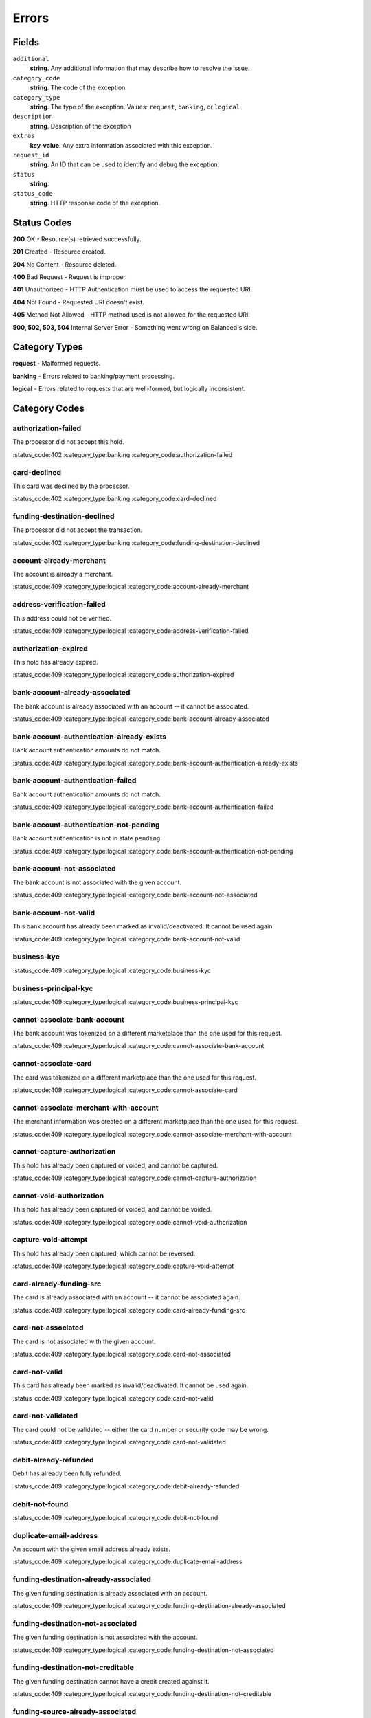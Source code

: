 Errors
======

Fields
------

``additional``
   **string**. Any additional information that may describe how to resolve the issue.

``category_code``
   **string**. The code of the exception.

``category_type``
   **string**. The type of the exception. Values: ``request``,
   ``banking``, or ``logical``

``description``
   **string**. Description of the exception

``extras``
   **key-value**. Any extra information associated with this exception.

``request_id``
   **string**. An ID that can be used to identify and debug the exception.

``status``
   **string**.

``status_code``
   **string**. HTTP response code of the exception.

Status Codes
------------

**200** OK - Resource(s) retrieved successfully.

**201** Created - Resource created.

**204** No Content - Resource deleted.

**400** Bad Request - Request is improper.

**401** Unauthorized - HTTP Authentication must be used to access the requested URI.

**404** Not Found - Requested URI doesn't exist.

**405** Method Not Allowed - HTTP method used is not allowed for the requested URI.

**500, 502, 503, 504** Internal Server Error - Something went wrong on Balanced's side.

Category Types
--------------

**request** - Malformed requests.

**banking** - Errors related to banking/payment processing.

**logical** - Errors related to requests that are well-formed, but logically inconsistent.

Category Codes
--------------

authorization-failed
~~~~~~~~~~~~~~~~~~~~

The processor did not accept this hold.

:status_code:402
:category_type:banking
:category_code:authorization-failed

card-declined
~~~~~~~~~~~~~

This card was declined by the processor.

:status_code:402
:category_type:banking
:category_code:card-declined

funding-destination-declined
~~~~~~~~~~~~~~~~~~~~~~~~~~~~

The processor did not accept the transaction.

:status_code:402
:category_type:banking
:category_code:funding-destination-declined

account-already-merchant
~~~~~~~~~~~~~~~~~~~~~~~~

The account is already a merchant.

:status_code:409
:category_type:logical
:category_code:account-already-merchant

address-verification-failed
~~~~~~~~~~~~~~~~~~~~~~~~~~~

This address could not be verified.

:status_code:409
:category_type:logical
:category_code:address-verification-failed

authorization-expired
~~~~~~~~~~~~~~~~~~~~~

This hold has already expired.

:status_code:409
:category_type:logical
:category_code:authorization-expired

bank-account-already-associated
~~~~~~~~~~~~~~~~~~~~~~~~~~~~~~~

The bank account is already associated with an account -- it cannot be
associated.

:status_code:409
:category_type:logical
:category_code:bank-account-already-associated

bank-account-authentication-already-exists
~~~~~~~~~~~~~~~~~~~~~~~~~~~~~~~~~~~~~~~~~~

Bank account authentication amounts do not match.

:status_code:409
:category_type:logical
:category_code:bank-account-authentication-already-exists

bank-account-authentication-failed
~~~~~~~~~~~~~~~~~~~~~~~~~~~~~~~~~~

Bank account authentication amounts do not match.

:status_code:409
:category_type:logical
:category_code:bank-account-authentication-failed

bank-account-authentication-not-pending
~~~~~~~~~~~~~~~~~~~~~~~~~~~~~~~~~~~~~~~

Bank account authentication is not in state ``pending``.

:status_code:409
:category_type:logical
:category_code:bank-account-authentication-not-pending

bank-account-not-associated
~~~~~~~~~~~~~~~~~~~~~~~~~~~

The bank account is not associated with the given account.

:status_code:409
:category_type:logical
:category_code:bank-account-not-associated

bank-account-not-valid
~~~~~~~~~~~~~~~~~~~~~~

This bank account has already been marked as invalid/deactivated. It cannot
be used again.

:status_code:409
:category_type:logical
:category_code:bank-account-not-valid

business-kyc
~~~~~~~~~~~~

:status_code:409
:category_type:logical
:category_code:business-kyc

business-principal-kyc
~~~~~~~~~~~~~~~~~~~~~~

:status_code:409
:category_type:logical
:category_code:business-principal-kyc

cannot-associate-bank-account
~~~~~~~~~~~~~~~~~~~~~~~~~~~~~

The bank account was tokenized on a different marketplace than the one
used for this request.

:status_code:409
:category_type:logical
:category_code:cannot-associate-bank-account

cannot-associate-card
~~~~~~~~~~~~~~~~~~~~~

The card was tokenized on a different marketplace than the one used for
this request.

:status_code:409
:category_type:logical
:category_code:cannot-associate-card

cannot-associate-merchant-with-account
~~~~~~~~~~~~~~~~~~~~~~~~~~~~~~~~~~~~~~

The merchant information was created on a different marketplace than the
one used for this request.

:status_code:409
:category_type:logical
:category_code:cannot-associate-merchant-with-account

cannot-capture-authorization
~~~~~~~~~~~~~~~~~~~~~~~~~~~~

This hold has already been captured or voided, and cannot be captured.

:status_code:409
:category_type:logical
:category_code:cannot-capture-authorization

cannot-void-authorization
~~~~~~~~~~~~~~~~~~~~~~~~~

This hold has already been captured or voided, and cannot be voided.

:status_code:409
:category_type:logical
:category_code:cannot-void-authorization

capture-void-attempt
~~~~~~~~~~~~~~~~~~~~

This hold has already been captured, which cannot be reversed.

:status_code:409
:category_type:logical
:category_code:capture-void-attempt

card-already-funding-src
~~~~~~~~~~~~~~~~~~~~~~~~

The card is already associated with an account -- it cannot be associated
again.

:status_code:409
:category_type:logical
:category_code:card-already-funding-src

card-not-associated
~~~~~~~~~~~~~~~~~~~

The card is not associated with the given account.

:status_code:409
:category_type:logical
:category_code:card-not-associated

card-not-valid
~~~~~~~~~~~~~~

This card has already been marked as invalid/deactivated. It cannot be used
again.

:status_code:409
:category_type:logical
:category_code:card-not-valid

card-not-validated
~~~~~~~~~~~~~~~~~~

The card could not be validated -- either the card number or security code
may be wrong.

:status_code:409
:category_type:logical
:category_code:card-not-validated

debit-already-refunded
~~~~~~~~~~~~~~~~~~~~~~

Debit has already been fully refunded.

:status_code:409
:category_type:logical
:category_code:debit-already-refunded

debit-not-found
~~~~~~~~~~~~~~~

:status_code:409
:category_type:logical
:category_code:debit-not-found

duplicate-email-address
~~~~~~~~~~~~~~~~~~~~~~~

An account with the given email address already exists.

:status_code:409
:category_type:logical
:category_code:duplicate-email-address

funding-destination-already-associated
~~~~~~~~~~~~~~~~~~~~~~~~~~~~~~~~~~~~~~

The given funding destination is already associated with an account.

:status_code:409
:category_type:logical
:category_code:funding-destination-already-associated

funding-destination-not-associated
~~~~~~~~~~~~~~~~~~~~~~~~~~~~~~~~~~

The given funding destination is not associated with the account.

:status_code:409
:category_type:logical
:category_code:funding-destination-not-associated

funding-destination-not-creditable
~~~~~~~~~~~~~~~~~~~~~~~~~~~~~~~~~~

The given funding destination cannot have a credit created against it.

:status_code:409
:category_type:logical
:category_code:funding-destination-not-creditable

funding-source-already-associated
~~~~~~~~~~~~~~~~~~~~~~~~~~~~~~~~~

The given funding source is already associated with an account.

:status_code:409
:category_type:logical
:category_code:funding-source-already-associated

funding-source-not-associated
~~~~~~~~~~~~~~~~~~~~~~~~~~~~~

The given funding source is not associated with an account.

:status_code:409
:category_type:logical
:category_code:funding-source-not-associated

funding-source-not-authorizable
~~~~~~~~~~~~~~~~~~~~~~~~~~~~~~~

The given funding source cannot have an authorization created against
it. Authorizations are only valid for card-type funding sources.

:status_code:409
:category_type:logical
:category_code:funding-source-not-authorizable

funding-source-not-debitable
~~~~~~~~~~~~~~~~~~~~~~~~~~~~

The given funding source cannot have a debit created against it.

:status_code:409
:category_type:logical
:category_code:funding-source-not-debitable

funding-source-not-hold
~~~~~~~~~~~~~~~~~~~~~~~

The given funding source cannot have a hold created against it.

:status_code:409
:category_type:logical
:category_code:funding-source-not-hold

funding-source-not-refundable
~~~~~~~~~~~~~~~~~~~~~~~~~~~~~

The given funding source cannot be refunded.

:status_code:409
:category_type:logical
:category_code:funding-source-not-refundable

hold-not-associated-account
~~~~~~~~~~~~~~~~~~~~~~~~~~~

This hold is not associated with this account.

:status_code:409
:category_type:logical
:category_code:hold-not-associated-account

hold-not-associated-marketplace
~~~~~~~~~~~~~~~~~~~~~~~~~~~~~~~

This hold is not associated with this marketplace.

:status_code:409
:category_type:logical
:category_code:hold-not-associated-marketplace

identity-verification-error
~~~~~~~~~~~~~~~~~~~~~~~~~~~

:status_code:409
:category_type:logical
:category_code:identity-verification-error

insufficient-funds
~~~~~~~~~~~~~~~~~~

Marketplace escrow balance is insufficient to issue this credit.

:status_code:409
:category_type:logical
:category_code:insufficient-funds

insufficient-funds
~~~~~~~~~~~~~~~~~~

Account balance is insufficient to issue this debit

:status_code:409
:category_type:logical
:category_code:insufficient-funds

insufficient-funds
~~~~~~~~~~~~~~~~~~

Marketplace balance is insufficient to issue this credit

:status_code:409
:category_type:logical
:category_code:insufficient-funds

marketplace-already-created
~~~~~~~~~~~~~~~~~~~~~~~~~~~

Marketplace has already been created.

:status_code:409
:category_type:logical
:category_code:marketplace-already-created

marketplace-cannot-prepay-fees
~~~~~~~~~~~~~~~~~~~~~~~~~~~~~~

:status_code:409
:category_type:logical
:category_code:marketplace-cannot-prepay-fees

multiple-debits
~~~~~~~~~~~~~~~

:status_code:409
:category_type:logical
:category_code:multiple-debits

no-funding-destination
~~~~~~~~~~~~~~~~~~~~~~

The account has no valid funding destinations.

:status_code:409
:category_type:logical
:category_code:no-funding-destination

no-funding-source
~~~~~~~~~~~~~~~~~

The account has no valid funding sources.

:status_code:409
:category_type:logical
:category_code:no-funding-source

person-kyc
~~~~~~~~~~

:status_code:409
:category_type:logical
:category_code:person-kyc

precog-logical-error
~~~~~~~~~~~~~~~~~~~~

:status_code:409
:category_type:logical
:category_code:precog-logical-error

refund-insufficient-funds
~~~~~~~~~~~~~~~~~~~~~~~~~

Marketplace escrow balance is insufficient to issue this refund.

:status_code:409
:category_type:logical
:category_code:refund-insufficient-funds

unexpected-payload
~~~~~~~~~~~~~~~~~~

:status_code:409
:category_type:logical
:category_code:unexpected-payload

incomplete-account-info
~~~~~~~~~~~~~~~~~~~~~~~

No buyer or merchant info was provided. Either "merchant/merchant_uri" or
"card/card_uri" fields must be present.

:status_code:400
:category_type:request
:category_code:incomplete-account-info

invalid-amount
~~~~~~~~~~~~~~

Refund amount cannot be greater than the amount of the original debit.

:status_code:400
:category_type:request
:category_code:invalid-amount

invalid-bank-account-number
~~~~~~~~~~~~~~~~~~~~~~~~~~~

This bank account number is not alpha numeric (ascii). It can not be used.

:status_code:400
:category_type:request
:category_code:invalid-bank-account-number

invalid-routing-number
~~~~~~~~~~~~~~~~~~~~~~

The routing number provided for the bank account was invalid.

:status_code:400
:category_type:request
:category_code:invalid-routing-number

precog-bad-request
~~~~~~~~~~~~~~~~~~

:status_code:400
:category_type:request
:category_code:precog-bad-request

refund-invalid-debit-state
~~~~~~~~~~~~~~~~~~~~~~~~~~

State of debit to refund must be ``succeeded``.

:status_code:400
:category_type:request
:category_code:refund-invalid-debit-state

